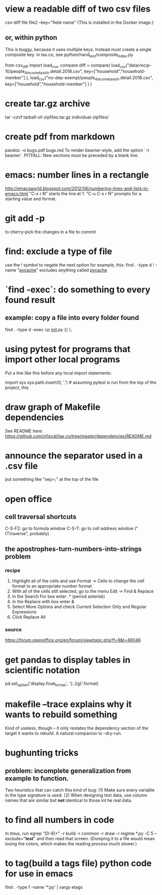 * view a readable diff of two csv files
csv-diff file file2 --key="field-name"
(This is installed in the Docker image.)
** or, within python
 This is buggy, because it uses multiple keys.
 Instead must create a single composite key.
   in tax.co, see python/hand_test/composite_index.py

 from csv_diff import load_csv, compare
 diff = compare(
   load_csv("data/recip-10/people_4_income_taxish.detail.2018.csv",
            key=["household","household-member"] ),
   load_csv("no-dep-exempt/people_4_income_taxish.detail.2018.csv",
            key=["household","household-member"] ) )
* create tar.gz archive
tar -czvf tarball-of-zipfiles.tar.gz individual-zipfiles/
* create pdf from markdown
pandoc -o bugs.pdf bugs.md
To render beamer-style, add the option `-t beamer`.
PITFALL: New sections must be preceded by a blank line.
* emacs: number lines in a rectangle
http://emacsworld.blogspot.com/2012/06/numbering-lines-and-lists-in-emacs.html
"C-x r N" starts the line at 1.
"C-u C-x r N" prompts for a starting value and format.
* git add -p
to cherry-pick the changes in a file to commit
* find: exclude a type of file
use the ! symbol to negate the next option
for example, this:
  find . -type d ! -name "__pycache__"
excludes anything called __pycache__
* `find -exec`: do something to every found result
** example: copy a file into every folder found
find . -type d -exec cp __init__.py {} \;
* using pytest for programs that import other local programs
Put a line like this before any local import statements:

import sys
sys.path.insert(0, '.') # assuming pytest is run from the top of the project, this
                        # allows local ("python.something.something") imports to work
* draw graph of Makefile dependencies
See README here:
https://github.com/ofiscal/tax.co/tree/master/dependencies/README.md
* announce the separator used in a .csv file
put something like "sep=;" at the top of the file
* open office 
** cell traversal shortcuts
C-S-F2: go to formula window
C-S-T: go to cell address window ("(T)raverse", probably)
** the apostrophes-turn-numbers-into-strings problem
*** recipe
1. Highlight all of the cells and use Format -> Cells to change the cell format to an appropriate number format.
2. With all of the cells still selected, go to the menu Edit -> Find & Replace
3. In the Search For box enter .* (period asterisk)
4. In the Replace with box enter &
5. Select More Options and check Current Selection Only and Regular Expressions
6. Click Replace All
*** source
https://forum.openoffice.org/en/forum/viewtopic.php?f=9&t=49046
* get pandas to display tables in scientific notation
pd.set_option('display.float_format', '{:.2g}'.format)
* makefile --trace explains why it wants to rebuild something
Kind of useless, though -- it only restates the dependency section of the target it wants to rebuild.
A natural companion to --dry-run.
* bughunting tricks
** problem: incomplete generalization from example to function.
Two heuristics that can catch this kind of bug:
  (1) Make sure every variable in the type signature is used.
  (2) When designing test data,
      use column names that are similar but *not* identical
      to those int he real data.
* to find all numbers in code
In tmux, run
  egrep "[0-9]+" -r build -r common -r draw -r regime *.py -C 5 --exclude="*test*"
and then read that screen. (Dumping it to a file would mean losing the colors,
which makes the reading process much slower.)
* to tag(build a tags file) python code for use in emacs
find . -type f -name '*.py' | xargs etags
